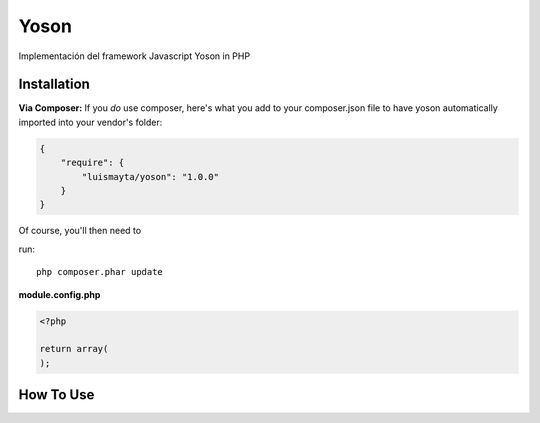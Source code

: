 Yoson
=====

Implementación del framework Javascript Yoson in PHP


Installation
------------

**Via Composer:** If you *do* use composer, here's what you add to your composer.json file to have yoson automatically 
imported into your vendor's folder:

.. code-block:: json

    {
        "require": {
            "luismayta/yoson": "1.0.0"
        }
    }

Of course, you'll then need to 

run::

    php composer.phar update


**module.config.php**

.. code-block:: php

    <?php

    return array(
    );


How To Use
----------
